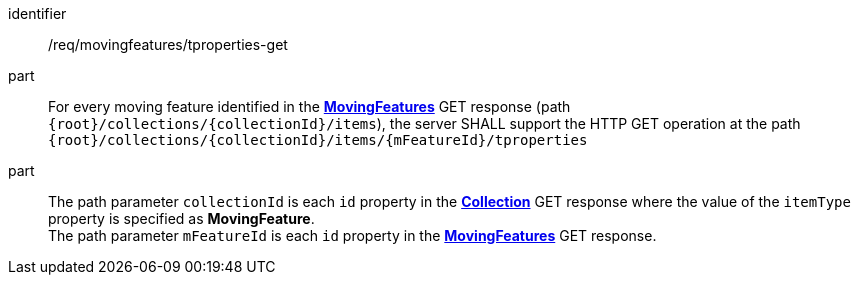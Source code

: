 ////
[[req_mf-tproperties-op-get]]
[width="90%",cols="2,6a",options="header"]
|===
^|*Requirement {counter:req-id}* |*/req/movingfeatures/tproperties-get*
^|A |For every moving feature identified in the <<resource-movingfeatures-section,*MovingFeatures*>> GET response (path `+{root}+/collections/+{collectionId}+/items`), the server SHALL support the HTTP GET operation at the path `+{root}+/collections/+{collectionId}+/items/+{mFeatureId}+/tproperties`
^|B |The path parameter `collectionId` is each `id` property in the <<resource-collection-section,*Collection*>> GET response where the value of the `itemType` property is specified as *MovingFeature*. +
The path parameter `mFeatureId` is each `id` property in the <<resource-movingfeatures-section,*MovingFeatures*>> GET response.
|===
////

[[req_mf-tproperties-op-get]]
[requirement]
====
[%metadata]
identifier:: /req/movingfeatures/tproperties-get
part:: For every moving feature identified in the <<resource-movingfeatures-section,*MovingFeatures*>> GET response (path `{root}/collections/{collectionId}/items`), the server SHALL support the HTTP GET operation at the path `{root}/collections/{collectionId}/items/{mFeatureId}/tproperties`
part:: The path parameter `collectionId` is each `id` property in the <<resource-collection-section,*Collection*>> GET response where the value of the `itemType` property is specified as *MovingFeature*. +
The path parameter `mFeatureId` is each `id` property in the <<resource-movingfeatures-section,*MovingFeatures*>> GET response.
====